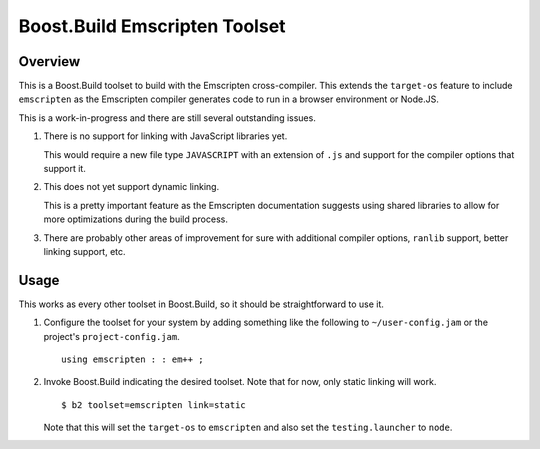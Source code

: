 Boost.Build Emscripten Toolset
==============================

Overview
--------

This is a Boost.Build toolset to build with the Emscripten
cross-compiler.  This extends the ``target-os`` feature to include
``emscripten`` as the Emscripten compiler generates code to run in a
browser environment or Node.JS.

This is a work-in-progress and there are still several outstanding
issues.

1. There is no support for linking with JavaScript libraries yet.

   This would require a new file type ``JAVASCRIPT`` with an extension
   of ``.js`` and support for the compiler options that support it.

2. This does not yet support dynamic linking.

   This is a pretty important feature as the Emscripten documentation
   suggests using shared libraries to allow for more optimizations
   during the build process.

3. There are probably other areas of improvement for sure with
   additional compiler options, ``ranlib`` support, better linking
   support, etc.

Usage
-----

This works as every other toolset in Boost.Build, so it should be
straightforward to use it.

1. Configure the toolset for your system by adding something like the
   following to ``~/user-config.jam`` or the project's
   ``project-config.jam``.

   ::

      using emscripten : : em++ ;

2. Invoke Boost.Build indicating the desired toolset.  Note that for
   now, only static linking will work.

   ::

      $ b2 toolset=emscripten link=static

   Note that this will set the ``target-os`` to ``emscripten`` and
   also set the ``testing.launcher`` to ``node``.
